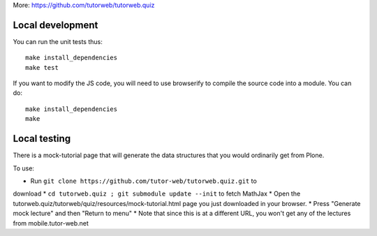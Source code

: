 More: https://github.com/tutorweb/tutorweb.quiz

Local development
-----------------

You can run the unit tests thus::

    make install_dependencies
    make test

If you want to modify the JS code, you will need to use browserify to compile
the source code into a module. You can do::

    make install_dependencies
    make

Local testing
-------------

There is a mock-tutorial page that will generate the data structures that you
would ordinarily get from Plone.

To use:

* Run ``git clone https://github.com/tutor-web/tutorweb.quiz.git`` to 
download 
* ``cd tutorweb.quiz ; git submodule update --init`` to fetch MathJax 
* Open the tutorweb.quiz/tutorweb/quiz/resources/mock-tutorial.html page
you just downloaded in your browser.
* Press "Generate mock lecture" and then "Return to menu"
* Note that since this is at a different URL, you won't get any of the
lectures from mobile.tutor-web.net
